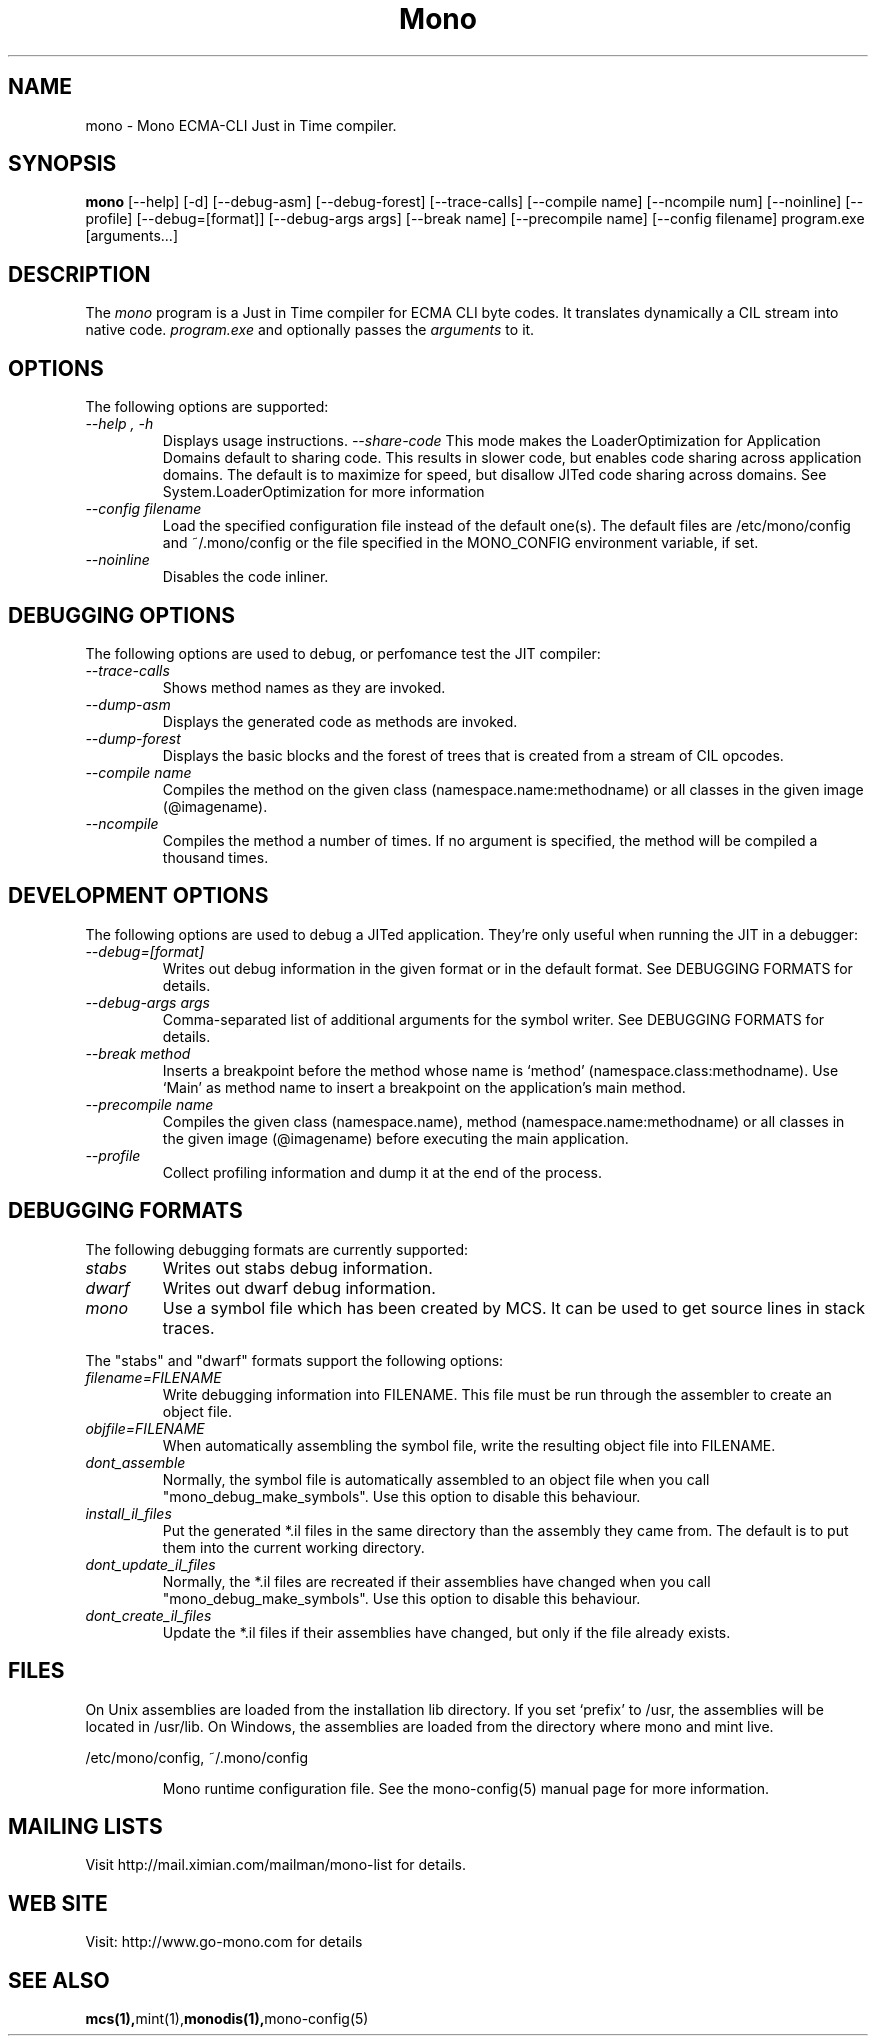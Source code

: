 .\" 
.\" mono manual page.
.\" (C) Ximian, Inc. 
.\" Author:
.\"   Miguel de Icaza (miguel@gnu.org)
.\"
.TH Mono "Mono 1.0"
.SH NAME
mono \- Mono ECMA-CLI Just in Time compiler.
.SH SYNOPSIS
.PP
.B mono
[\-\-help] [\-d] [\-\-debug-asm] [\-\-debug-forest] [\-\-trace-calls]
[\-\-compile name] [\-\-ncompile num]  [\-\-noinline] [\-\-profile]
[\-\-debug=[format]] [\-\-debug-args args] [\-\-break name] [\-\-precompile name]
[\-\-config filename]
program.exe [arguments...]
.SH DESCRIPTION
The \fImono\fP program is a Just in Time compiler for ECMA CLI byte
codes.  It translates dynamically a CIL stream into native code. 
.I program.exe
and optionally passes
the
.I arguments
to it. 
.SH OPTIONS
The following options are supported:
.TP
.I "--help", "-h"
Displays usage instructions.
.I "--share-code"
This mode makes the LoaderOptimization for Application Domains default
to sharing code.  This results in slower code, but enables code
sharing across application domains.  The default is to maximize for
speed, but disallow JITed code sharing across domains.  See
System.LoaderOptimization for more information
.TP
.I "--config filename"
Load the specified configuration file instead of the default one(s).
The default files are /etc/mono/config and ~/.mono/config or the file
specified in the MONO_CONFIG environment variable, if set.
.TP
.I "--noinline"
Disables the code inliner.
.SH DEBUGGING OPTIONS
The following options are used to debug, or perfomance test the JIT
compiler:
.TP
.I "--trace-calls"
Shows method names as they are invoked.
.TP
.I "--dump-asm"
Displays the generated code as methods are invoked.
.TP
.I "--dump-forest"
Displays the basic blocks and the forest of trees that is 
created from a stream of CIL opcodes.
.TP
.I "--compile name"
Compiles the method on the given class (namespace.name:methodname) or
all classes in the given image (@imagename).
.TP
.I "--ncompile"
Compiles the method a number of times.  If no argument is specified,
the method will be compiled a thousand times.
.SH DEVELOPMENT OPTIONS
The following options are used to debug a JITed application.  They're
only useful when running the JIT in a debugger:
.TP
.I "--debug=[format]"
Writes out debug information in the given format or in the default format.
See DEBUGGING FORMATS for details.
.TP
.I "--debug-args args"
Comma-separated list of additional arguments for the symbol writer.
See DEBUGGING FORMATS for details.
.TP
.I "--break method"
Inserts a breakpoint before the method whose name is `method'
(namespace.class:methodname).  Use `Main' as method name to insert a breakpoint on the
application's main method.
.TP
.I "--precompile name"
Compiles the given class (namespace.name), method (namespace.name:methodname)
or all classes in the given image (@imagename) before executing the main
application.
.TP
.I "--profile"
Collect profiling information and dump it at the end of the process.
.SH DEBUGGING FORMATS
The following debugging formats are currently supported:
.TP
.I "stabs"
Writes out stabs debug information.
.TP
.I "dwarf"
Writes out dwarf debug information.
.TP
.I "mono"
Use a symbol file which has been created by MCS.  It can be used to get
source lines in stack traces.
.PP
The "stabs" and "dwarf" formats support the following options:
.TP
.I "filename=FILENAME"
Write debugging information into FILENAME.  This file must be run through
the assembler to create an object file.
.TP
.I "objfile=FILENAME"
When automatically assembling the symbol file, write the resulting object
file into FILENAME.
.TP
.I "dont_assemble"
Normally, the symbol file is automatically assembled to an object file
when you call "mono_debug_make_symbols".  Use this option to disable this
behaviour.
.TP
.I "install_il_files"
Put the generated *.il files in the same directory than the assembly they
came from.  The default is to put them into the current working directory.
.TP
.I "dont_update_il_files"
Normally, the *.il files are recreated if their assemblies have changed
when you call "mono_debug_make_symbols".  Use this option to disable this
behaviour.
.TP
.I "dont_create_il_files"
Update the *.il files if their assemblies have changed, but only if the
file already exists.
.PP
.SH FILES
On Unix assemblies are loaded from the installation lib directory.  If you set
`prefix' to /usr, the assemblies will be located in /usr/lib.  On
Windows, the assemblies are loaded from the directory where mono and
mint live.
.PP
/etc/mono/config, ~/.mono/config
.IP
Mono runtime configuration file.  See the mono-config(5) manual page
for more information.
.SH MAILING LISTS
Visit http://mail.ximian.com/mailman/mono-list for details.
.SH WEB SITE
Visit: http://www.go-mono.com for details
.SH SEE ALSO
.BR mcs(1), mint(1), monodis(1), mono-config(5)


